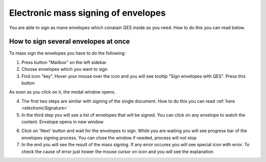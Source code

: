 ====================================
Electronic mass signing of envelopes
====================================

You are able to sign as mane envelopes which conatain QES inside as you need. How to do this you can read below.

How to sign several envelopes at once
=====================================

To mass sign the envelopes you have to do the following:

1. Press button "Mailbox" on the left sidebar
2. Choose envelopes which you want to sign
3. Find icon "key". Hover your mouse over the icon and you will see tooltip "Sign envelopes with QES". Press this button

.. image:: pic_listingPage/chooseEnvelopes.png
   :width: 400
   :align: center

As soon as you click on it, the modal window opens.

4. The first two steps are similar with signing of the single document. How to do this you can read :ref:`here <electronicSignature>`
5. In the third step you will see a list of envelopes that will be signed. You can click on any envelope to watch the content. Envelope opens in new window

.. image:: pic_listingPage/theListOfTheDocuments.png
   :width: 400
   :align: center

6. Click on 'Next' button and wait for the envelopes to sign. While you are waiting you will see progress bar of the envelopes signing process. You can close the window if needed, process will not stop

7. In the end you will see the result of the mass signing. If any error occures you will see special icon with error. To check the cause of error just hower the mouse cursor on icon and you will see the explanation

.. image:: pic_listingPage/resultMassSigning.png
   :width: 400
   :align: center